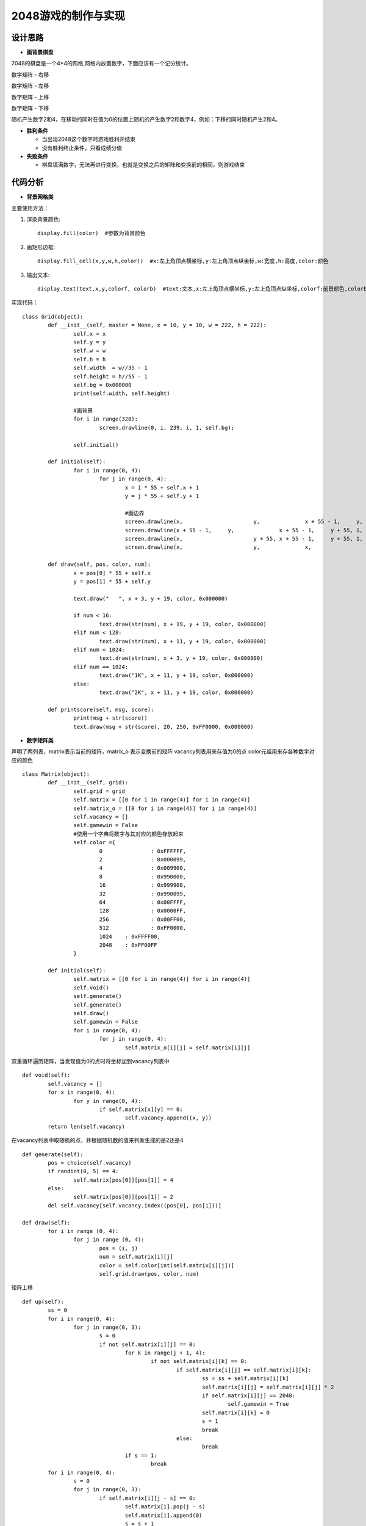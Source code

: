 .. _game2048:

2048游戏的制作与实现
============================

设计思路
----------------------------

- **画背景棋盘**

2048的棋盘是一个4*4的网格,网格内放置数字，下面应该有一个记分统计。 

.. image:: img/game2048_1.PNG
    :alt: 2048
    :width: 340px

数字矩阵 - 右移

.. image:: img/game2048_2.PNG
    :alt: 2048
    :width: 540px

数字矩阵 - 左移

.. image:: img/game2048_3.PNG
    :alt: 2048
    :width: 540px

数字矩阵 - 上移

.. image:: img/game2048_4.PNG
    :alt: 2048
    :width: 540px

数字矩阵 - 下移

.. image:: img/game2048_5.PNG
    :alt: 2048
    :width: 540px

随机产生数字2和4，在移动的同时在值为0的位置上随机的产生数字2和数字4，例如：下移的同时随机产生2和4。

.. image:: img/game2048_6.PNG
    :alt: 2048
    :width: 540px

- **胜利条件**

  + 当出现2048这个数字时游戏胜利并结束
  + 没有胜利终止条件，只看成绩分值

- **失败条件**

  + 棋盘填满数字，无法再进行变换，也就是变换之后的矩阵和变换前的相同，则游戏结束


代码分析
----------------------------

- **背景网格类**

主要使用方法：

1. 渲染背景颜色::

    display.fill(color)  #参数为背景颜色

2. 画矩形边框::

    display.fill_cell(x,y,w,h,color))  #x:左上角顶点横坐标,y:左上角顶点纵坐标,w:宽度,h:高度,color:颜色

3. 输出文本::

    display.text(text,x,y,colorf, colorb)  #text:文本,x:左上角顶点横坐标,y:左上角顶点纵坐标,colorf:前景颜色,colorb:背景颜色

实现代码：
::

	class Grid(object):
		def __init__(self, master = None, x = 10, y = 10, w = 222, h = 222):
			self.x = x
			self.y = y
			self.w = w
			self.h = h
			self.width  = w//35 - 1
			self.height = h//55 - 1
			self.bg = 0x000000
			print(self.width, self.height)
			
			#画背景
			for i in range(320):
				screen.drawline(0, i, 239, i, 1, self.bg);
			
			self.initial()
		
		def initial(self):
			for i in range(0, 4):
				for j in range(0, 4):
					x = i * 55 + self.x + 1
					y = j * 55 + self.y + 1
					
					#画边界
					screen.drawline(x,			y,		x + 55 - 1,	y,		1,	0xFFFFFF);
					screen.drawline(x + 55 - 1,	y,		x + 55 - 1,	y + 55,	1,	0xFFFFFF);
					screen.drawline(x,			y + 55,	x + 55 - 1,	y + 55,	1,	0xFFFFFF);
					screen.drawline(x,			y,		x,			y + 55,	1,	0xFFFFFF);
		
		def draw(self, pos, color, num):
			x = pos[0] * 55 + self.x
			y = pos[1] * 55 + self.y

			text.draw("   ", x + 3, y + 19, color, 0x000000)
			
			if num < 16:
				text.draw(str(num), x + 19, y + 19, color, 0x000000)
			elif num < 128:
				text.draw(str(num), x + 11, y + 19, color, 0x000000)
			elif num < 1024:
				text.draw(str(num), x + 3, y + 19, color, 0x000000)
			elif num == 1024:
				text.draw("1K", x + 11, y + 19, color, 0x000000)
			else:
				text.draw("2K", x + 11, y + 19, color, 0x000000)
		
		def printscore(self, msg, score):
			print(msg + str(score))
			text.draw(msg + str(score), 20, 250, 0xFF0000, 0x000000)

- **数字矩阵类**

声明了两列表，matrix表示当前的矩阵，matrix_o 表示变换前的矩阵
vacancy列表用来存值为0的点
color元祖用来存各种数字对应的颜色
::

	class Matrix(object):
		def __init__(self, grid):
			self.grid = grid
			self.matrix = [[0 for i in range(4)] for i in range(4)]
			self.matrix_o = [[0 for i in range(4)] for i in range(4)]
			self.vacancy = []
			self.gamewin = False
			#使用一个字典将数字与其对应的颜色存放起来
			self.color ={
				0		: 0xFFFFFF,
				2		: 0x000099,
				4		: 0x009900,
				8		: 0x990000,
				16		: 0x999900,
				32		: 0x990099,
				64		: 0x00FFFF,
				128		: 0x0000FF,
				256		: 0x00FF00,
				512		: 0xFF0000,
				1024	: 0xFFFF00,
				2048	: 0xFF00FF
			}
		
		def initial(self):
			self.matrix = [[0 for i in range(4)] for i in range(4)]
			self.void()
			self.generate()
			self.generate()
			self.draw()
			self.gamewin = False
			for i in range(0, 4):
				for j in range(0, 4):
					self.matrix_o[i][j] = self.matrix[i][j]

双重循环遍历矩阵，当发现值为0的点时将坐标加到vacancy列表中
::

	def void(self):
		self.vacancy = []
		for x in range(0, 4):
			for y in range(0, 4):
				if self.matrix[x][y] == 0:
					self.vacancy.append((x, y))
		return len(self.vacancy)

在vacancy列表中取随机的点，并根据随机数的值来判断生成的是2还是4
::

	def generate(self):
		pos = choice(self.vacancy)
		if randint(0, 5) == 4:
			self.matrix[pos[0]][pos[1]] = 4
		else:
			self.matrix[pos[0]][pos[1]] = 2
		del self.vacancy[self.vacancy.index((pos[0], pos[1]))]
	
	def draw(self):
		for i in range (0, 4):
			for j in range (0, 4):
				pos = (i, j)
				num = self.matrix[i][j]
				color = self.color[int(self.matrix[i][j])]
				self.grid.draw(pos, color, num)

矩阵上移
::

	def up(self):
		ss = 0
		for i in range(0, 4):
			for j in range(0, 3):
				s = 0
				if not self.matrix[i][j] == 0:
					for k in range(j + 1, 4):
						if not self.matrix[i][k] == 0:
							if self.matrix[i][j] == self.matrix[i][k]:
								ss = ss + self.matrix[i][k]
								self.matrix[i][j] = self.matrix[i][j] * 2
								if self.matrix[i][j] == 2048:
									self.gamewin = True
								self.matrix[i][k] = 0
								s = 1
								break
							else:
								break
					if s == 1:
						break
		for i in range(0, 4):
			s = 0
			for j in range(0, 3):
				if self.matrix[i][j - s] == 0:
					self.matrix[i].pop(j - s)
					self.matrix[i].append(0)
					s = s + 1
		return ss

.. image:: img/game2048_7.PNG
    :alt: 2048
    :width: 540px

矩阵右移
::

	def down(self):
		for i in range(0, 4):
			self.matrix[i].reverse()
		ss = self.up()
		for i in range(0, 4):
			self.matrix[i].reverse()
		return ss

矩阵上移
::

	def left(self):
		ss = 0
		for i in range(0, 4):
			for j in range(0, 3):
				s = 0
				if not self.matrix[j][i] == 0:
					for k in range(j + 1, 4):
						if not self.matrix[k][i] == 0:
							if self.matrix[j][i] == self.matrix[k][i]:
								ss = ss + self.matrix[k][i]
								self.matrix[j][i] = self.matrix[j][i] * 2
								if self.matrix[j][i] == 2048:
									self.gamewin = True
								self.matrix[k][i] = 0
								s = 1
								break
							else:
								break
					if s == 1:
						break
		for i in range(0, 4):
			s = 0
			for j in range(0, 3):
				if self.matrix[j - s][i] == 0:
					for k in range(j - s, 3):
						self.matrix[k][i] = self.matrix[k + 1][i]
					self.matrix[3][i] = 0
					s = s + 1
		return ss

矩阵下移
::

	def right(self):
		ss = 0
		for i in range(0, 4):
			for j in range(0, 3):
				s = 0
				if not self.matrix[3-j][i] == 0:
					k = 3-j-1
					while k >= 0:
						if not self.matrix[k][i] == 0:
							if self.matrix[3-j][i] == self.matrix[k][i]:
								ss = ss +  self.matrix[k][i]
								self.matrix[3-j][i] = self.matrix[3-j][i] * 2
								if self.matrix[3-j][i] == 2048:
									self.gamewin = True
								self.matrix[k][i] = 0
								s = s+1
								break
							else:
								break
						k = k -1
				if s == 1:
					break
		for i in range(0, 4):
			s = 0
			for j in range(0, 3):
				if self.matrix[3 - j + s][i] == 0:
					k = 3 - j + s
					while k > 0:
						self.matrix[k][i] = self.matrix[k - 1][i]
						k = k - 1
					self.matrix[0][i] = 0
					s = s + 1
		return ss

- **游戏类**
::

	class Game():
		def __init__(self):
			self.grid = Grid()
			self.matrix = Matrix(self.grid)
			self.score = 0
			self.status = ['run', 'stop']
			#界面左侧显示分数
			self.grid.printscore("成绩为：", self.score)
			self.initial()
		
		#这个方法用于游戏重新开始时初始化游戏
		def initial(self):
			self.score = 0
			self.grid.printscore("成绩为：", self.score)
			self.matrix.initial()
		
		def key_release(self, key):
			keymatch=["Down", "Left", "Up", "Right"]
			if keymatch[key] == "Up":
				ss = self.matrix.up()
				self.run(ss)
			elif keymatch[key] == "Down":
				ss = self.matrix.down()
				self.run(ss)
			elif keymatch[key] == "Left":
				ss = self.matrix.left()
				self.run(ss)
			elif keymatch[key] == "Right":
				ss = self.matrix.right()
				self.run(ss)
		
		def run(self, ss):
			if not self.matrix.matrix == self.matrix.matrix_o:
				self.score = self.score + int(ss)
				self.grid.printscore("成绩为：", self.score)
				if self.matrix.gamewin == True:
					self.matrix.draw()
					self.grid.printscore("恭喜获胜，成绩为：", self.score)
					if message == 'ok':
						self.initial()
				else:
					self.matrix.void()
					self.matrix.generate()
					for i in range(0, 4):
						for j in range(0, 4):
							self.matrix.matrix_o[i][j] = self.matrix.matrix[i][j]
					self.matrix.draw()
			else:
				v = self.matrix.void()
				if v < 1:
					self.grid.printscore("你输了，成绩为：", self.score)

- **主循环**
::

	if __name__ == '__main__':
		game = Game()
		while True:
			gc.collect()
			i = 0
			j = -1
			for k in keys:
				if k.value() == 0:
					if i != j:
						print("i=", i)
						print("j=", j)
						j = i
						game.key_release(i)
				i = i+ 1
				if i > 3:
					i = 0
			time.sleep_ms(125) 

- **运行效果**

.. image:: img/game2048_8.png
    :alt: 2048
    :width: 540px

